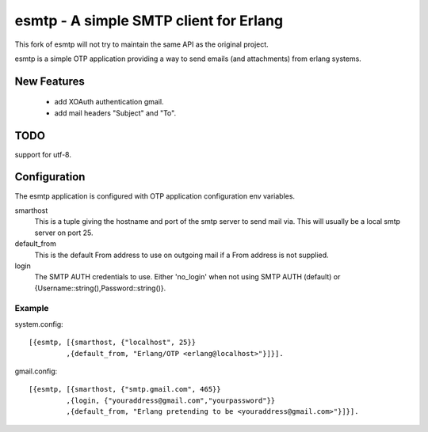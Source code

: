 =======================================
esmtp - A simple SMTP client for Erlang
=======================================

This fork of esmtp will not try to maintain the same API as the original project.

esmtp is a simple OTP application providing a way to send emails (and
attachments) from erlang systems.


New Features
============

 - add XOAuth authentication gmail.
 - add mail headers "Subject" and "To".

TODO
====

support for utf-8.

Configuration
=============

The esmtp application is configured with OTP application configuration
env variables.

smarthost
  This is a tuple giving the hostname and port of the smtp server to
  send mail via. This will usually be a local smtp server on port 25.
default_from
  This is the default From address to use on outgoing mail if a From
  address is not supplied.
login
  The SMTP AUTH credentials to use. Either 'no_login' when not using
  SMTP AUTH (default) or {Username::string(),Password::string()}.


Example
-------

system.config::

  [{esmtp, [{smarthost, {"localhost", 25}}
           ,{default_from, "Erlang/OTP <erlang@localhost>"}]}].

gmail.config::

  [{esmtp, [{smarthost, {"smtp.gmail.com", 465}}
           ,{login, {"youraddress@gmail.com","yourpassword"}}
           ,{default_from, "Erlang pretending to be <youraddress@gmail.com>"}]}].

